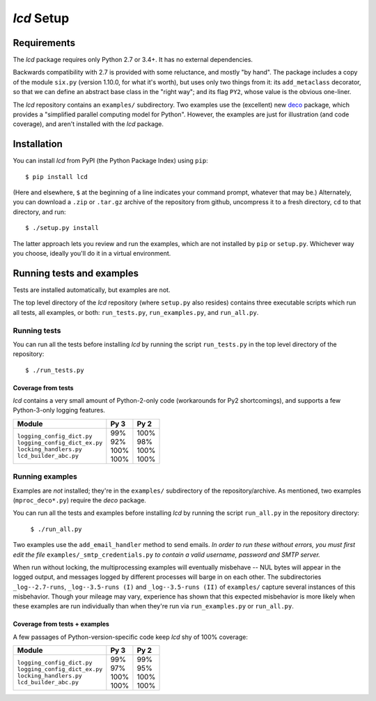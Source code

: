 `lcd` Setup
===============

.. todo::
    Blahh blah blah

Requirements
---------------

The `lcd` package requires only Python 2.7 or 3.4+. It has no external
dependencies.

Backwards compatibility with 2.7 is provided with some reluctance, and mostly
"by hand". The package includes a copy of the module ``six.py`` (version 1.10.0,
for what it's worth), but uses only two things from it: its ``add_metaclass``
decorator, so that we can define an abstract base class in the "right way";
and its flag ``PY2``, whose value is the obvious one-liner.

The `lcd` repository contains an ``examples/`` subdirectory. Two examples
use the (excellent) new `deco <https://github.com/alex-sherman/deco>`_ package,
which provides a "simplified parallel computing model for Python". However, the
examples are just for illustration (and code coverage), and aren't installed
with the `lcd` package.

Installation
---------------

You can install `lcd` from PyPI (the Python Package Index) using ``pip``::

    $ pip install lcd

(Here and elsewhere, ``$`` at the beginning of a line indicates your command
prompt, whatever that may be.) Alternately, you can download a ``.zip`` or
``.tar.gz`` archive of the repository from github, uncompress it to a fresh
directory, ``cd`` to that directory, and run::

    $ ./setup.py install

The latter approach lets you review and run the examples, which are not
installed by ``pip`` or ``setup.py``. Whichever way you choose, ideally you'll
do it in a virtual environment.


Running tests and examples
------------------------------

Tests are installed automatically, but examples are not.

The top level directory of the `lcd` repository (where ``setup.py`` also
resides) contains three executable scripts which run all tests, all examples,
or both: ``run_tests.py``, ``run_examples.py``, and ``run_all.py``.

Running tests
++++++++++++++

You can run all the tests before installing `lcd` by running the script
``run_tests.py`` in the top level directory of the repository::

    $ ./run_tests.py

Coverage from tests
~~~~~~~~~~~~~~~~~~~

`lcd` contains a very small amount of Python-2-only code (workarounds
for Py2 shortcomings), and supports a few Python-3-only logging features.

+--------------------------------+--------+-------+
|| Module                        || Py 3  || Py 2 |
+================================+========+=======+
|| ``logging_config_dict.py``    || \99%  || 100% |
|| ``logging_config_dict_ex.py`` || \92%  || \98% |
|| ``locking_handlers.py``       || 100%  || 100% |
|| ``lcd_builder_abc.py``        || 100%  || 100% |
+--------------------------------+--------+-------+


Running examples
++++++++++++++++++

Examples are *not* installed; they're in the ``examples/`` subdirectory of the
repository/archive. As mentioned, two examples (``mproc_deco*.py``) require the
`deco` package.

You can run all the tests and examples before installing `lcd` by running the
script ``run_all.py`` in the repository directory:

    ``$ ./run_all.py``

Two examples use the ``add_email_handler`` method to send emails. *In order to
run these without errors, you must first edit the file*
``examples/_smtp_credentials.py`` *to contain a valid username, password and
SMTP server.*

When run without locking, the multiprocessing examples will eventually
misbehave -- NUL bytes will appear in the logged output, and messages logged by
different processes will barge in on each other. The subdirectories
``_log--2.7-runs``, ``_log--3.5-runs (I)`` and ``_log--3.5-runs (II)`` of
``examples/`` capture several instances of this misbehavior. Though your mileage
may vary, experience has shown that this expected misbehavior is more likely
when these examples are run individually than when they're run via
``run_examples.py`` or ``run_all.py``.

Coverage from tests + examples
~~~~~~~~~~~~~~~~~~~~~~~~~~~~~~~

A few passages of Python-version-specific code keep `lcd` shy of 100% coverage:

+--------------------------------+--------+-------+
|| Module                        || Py 3  || Py 2 |
+================================+========+=======+
|| ``logging_config_dict.py``    || \99%  || \99% |
|| ``logging_config_dict_ex.py`` || \97%  || \95% |
|| ``locking_handlers.py``       || 100%  || 100% |
|| ``lcd_builder_abc.py``        || 100%  || 100% |
+--------------------------------+--------+-------+
